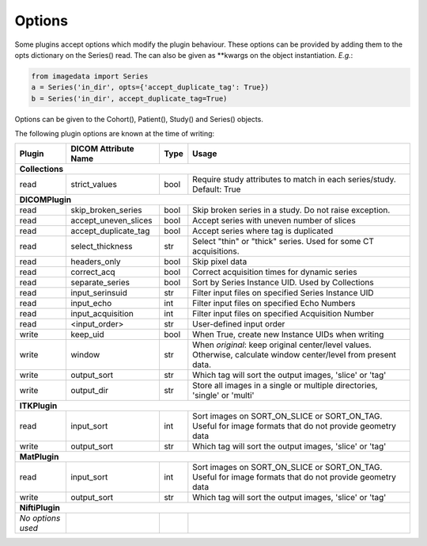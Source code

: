 .. _Options:

Options
=================

Some plugins accept options which modify the plugin behaviour.
These options can be provided by adding them to the opts dictionary
on the Series() read. The can also be given as **kwargs on the object
instantiation. *E.g.*:

.. code-block:: python

  from imagedata import Series
  a = Series('in_dir', opts={'accept_duplicate_tag': True})
  b = Series('in_dir', accept_duplicate_tag=True)


Options can be given to the Cohort(), Patient(), Study() and Series() objects.

The following plugin options are known at the time of writing:

+-------------------------+-------------------------+-----+-----------------------+
| Plugin                  | DICOM                   |Type | Usage                 |
|                         | Attribute Name          |     |                       |
+=========================+=========================+=====+=======================+
|**Collections**                                                                  |
+-------------------------+-------------------------+-----+-----------------------+
|read                     |strict_values            |bool |Require study          |
|                         |                         |     |attributes to match in |
|                         |                         |     |each series/study.     |
|                         |                         |     |Default: True          |
+-------------------------+-------------------------+-----+-----------------------+
|**DICOMPlugin**                                                                  |
+-------------------------+-------------------------+-----+-----------------------+
|read                     |skip_broken_series       |bool |Skip broken series     |
|                         |                         |     |in a study.            |
|                         |                         |     |Do not raise exception.|
+-------------------------+-------------------------+-----+-----------------------+
|read                     |accept_uneven_slices     |bool |Accept series with     |
|                         |                         |     |uneven number of slices|
+-------------------------+-------------------------+-----+-----------------------+
|read                     |accept_duplicate_tag     |bool |Accept series where tag|
|                         |                         |     |is duplicated          |
+-------------------------+-------------------------+-----+-----------------------+
|read                     |select_thickness         |str  |Select "thin" or       |
|                         |                         |     |"thick" series.        |
|                         |                         |     |Used for some CT       |
|                         |                         |     |acquisitions.          |
+-------------------------+-------------------------+-----+-----------------------+
|read                     |headers_only             |bool |Skip pixel data        |
+-------------------------+-------------------------+-----+-----------------------+
|read                     |correct_acq              |bool |Correct acquisition    |
|                         |                         |     |times for dynamic      |
|                         |                         |     |series                 |
+-------------------------+-------------------------+-----+-----------------------+
|read                     |separate_series          |bool |Sort by Series Instance|
|                         |                         |     |UID.                   |
|                         |                         |     |Used by Collections    |
+-------------------------+-------------------------+-----+-----------------------+
|read                     |input_serinsuid          |str  |Filter input files on  |
|                         |                         |     |specified              |
|                         |                         |     |Series Instance UID    |
+-------------------------+-------------------------+-----+-----------------------+
|read                     |input_echo               |int  |Filter input files on  |
|                         |                         |     |specified              |
|                         |                         |     |Echo Numbers           |
+-------------------------+-------------------------+-----+-----------------------+
|read                     |input_acquisition        |int  |Filter input files on  |
|                         |                         |     |specified              |
|                         |                         |     |Acquisition Number     |
+-------------------------+-------------------------+-----+-----------------------+
|read                     |<input_order>            |str  |User-defined input     |
|                         |                         |     |order                  |
+-------------------------+-------------------------+-----+-----------------------+
|write                    |keep_uid                 |bool |When True, create new  |
|                         |                         |     |Instance UIDs when     |
|                         |                         |     |writing                |
+-------------------------+-------------------------+-----+-----------------------+
|write                    |window                   |str  |When `original`:       |
|                         |                         |     |keep original          |
|                         |                         |     |center/level values.   |
|                         |                         |     |Otherwise, calculate   |
|                         |                         |     |window center/level    |
|                         |                         |     |from present data.     |
+-------------------------+-------------------------+-----+-----------------------+
|write                    |output_sort              |str  |Which tag will sort    |
|                         |                         |     |the output images,     |
|                         |                         |     |'slice' or 'tag'       |
+-------------------------+-------------------------+-----+-----------------------+
|write                    |output_dir               |str  |Store all images in a  |
|                         |                         |     |single or multiple     |
|                         |                         |     |directories, 'single'  |
|                         |                         |     |or 'multi'             |
+-------------------------+-------------------------+-----+-----------------------+
|**ITKPlugin**                                                                    |
+-------------------------+-------------------------+-----+-----------------------+
|read                     |input_sort               |int  |Sort images on         |
|                         |                         |     |SORT_ON_SLICE or       |
|                         |                         |     |SORT_ON_TAG.           |
|                         |                         |     |Useful for image       |
|                         |                         |     |formats that do not    |
|                         |                         |     |provide geometry data  |
+-------------------------+-------------------------+-----+-----------------------+
|write                    |output_sort              |str  |Which tag will sort    |
|                         |                         |     |the output images,     |
|                         |                         |     |'slice' or 'tag'       |
+-------------------------+-------------------------+-----+-----------------------+
|**MatPlugin**                                                                    |
+-------------------------+-------------------------+-----+-----------------------+
|read                     |input_sort               |int  |Sort images on         |
|                         |                         |     |SORT_ON_SLICE or       |
|                         |                         |     |SORT_ON_TAG.           |
|                         |                         |     |Useful for image       |
|                         |                         |     |formats that do not    |
|                         |                         |     |provide geometry data  |
+-------------------------+-------------------------+-----+-----------------------+
|write                    |output_sort              |str  |Which tag will sort    |
|                         |                         |     |the output images,     |
|                         |                         |     |'slice' or 'tag'       |
+-------------------------+-------------------------+-----+-----------------------+
|**NiftiPlugin**                                                                  |
+-------------------------+-------------------------+-----+-----------------------+
|*No options used*        |                         |     |                       |
+-------------------------+-------------------------+-----+-----------------------+

